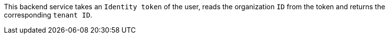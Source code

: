 
This backend service takes an `Identity token` of the user, reads the organization `ID` from the token and returns the corresponding `tenant ID`.

